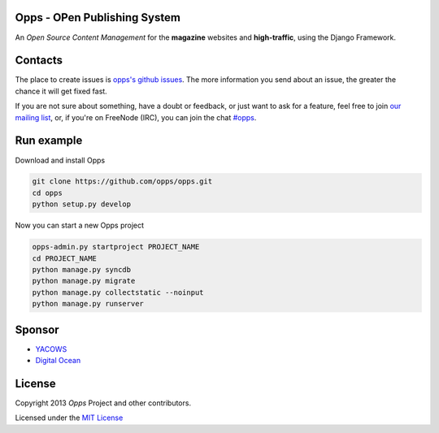 Opps - OPen Publishing System
=============================
.. |Opps| image:: docs/source/_static/opps.jpg
    :alt: Opps Open Source Content Management

An *Open Source Content Management* for the **magazine** websites and **high-traffic**, using the Django Framework.

.. image:: https://drone.io/github.com/opps/opps/status.png
    :target: https://drone.io/github.com/opps/opps/latest)
    :alt: Build Status - Drone

.. image:: https://travis-ci.org/opps/opps.png?branch=master
    :target: https://travis-ci.org/opps/opps
    :alt: Build Status - Travis CI

.. image:: https://coveralls.io/repos/opps/opps/badge.png?branch=master
    :target: https://coveralls.io/r/opps/opps?branch=master
    :alt: Coverage Status - Coveralls

.. image:: https://pypip.in/v/opps/badge.png
    :target: https://crate.io/packages/opps/
    :alt: Pypi version

.. image:: https://pypip.in/d/opps/badge.png
    :target: https://crate.io/packages/opps/
    :alt: Pypi downloads


Contacts
========

The place to create issues is `opps's github issues <https://github.com/opps/opps/issues>`_. The more information you send about an issue, the greater the chance it will get fixed fast.

If you are not sure about something, have a doubt or feedback, or just want to ask for a feature, feel free to join `our mailing list <http://groups.google.com/group/opps-developers>`_, or, if you're on FreeNode (IRC), you can join the chat `#opps <http://webchat.freenode.net/?channels=opps>`_.


Run example
===========

Download and install Opps

.. code-block:: bash

    git clone https://github.com/opps/opps.git
    cd opps
    python setup.py develop

Now you can start a new Opps project

.. code-block:: bash

    opps-admin.py startproject PROJECT_NAME
    cd PROJECT_NAME
    python manage.py syncdb
    python manage.py migrate
    python manage.py collectstatic --noinput
    python manage.py runserver


Sponsor
=======

* `YACOWS <http://yacows.com.br/>`_
* `Digital Ocean <http://digitalocean.com/>`_


License
=======

Copyright 2013 *Opps* Project and other contributors.

Licensed under the `MIT License <http://opensource.org/licenses/MIT>`_